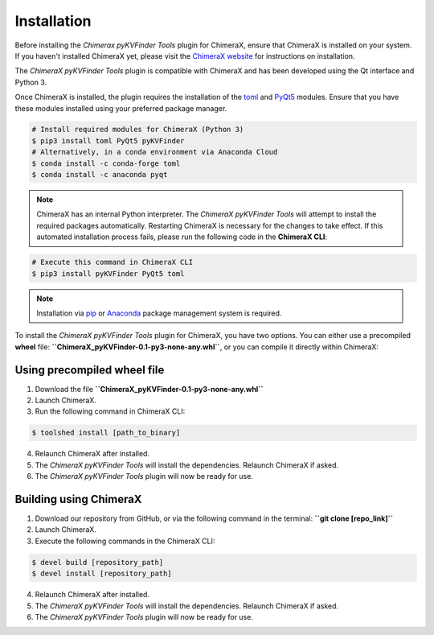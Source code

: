 Installation
============

Before installing the *Chimerax pyKVFinder Tools* plugin for ChimeraX, ensure that ChimeraX is installed on your system. If you haven't installed ChimeraX yet, please visit the `ChimeraX website <https://www.cgl.ucsf.edu/chimerax/download.html>`_ for instructions on installation.

The *ChimeraX pyKVFinder Tools* plugin is compatible with ChimeraX and has been developed using the Qt interface and Python 3.

Once ChimeraX is installed, the plugin requires the installation of the `toml <https://pypi.org/project/toml/>`_ and `PyQt5 <https://pypi.org/project/PyQt5/>`_ modules. Ensure that you have these modules installed using your preferred package manager.

.. code-block:: bash

    # Install required modules for ChimeraX (Python 3)
    $ pip3 install toml PyQt5 pyKVFinder
    # Alternatively, in a conda environment via Anaconda Cloud
    $ conda install -c conda-forge toml
    $ conda install -c anaconda pyqt

.. note::

    ChimeraX has an internal Python interpreter. The *ChimeraX pyKVFinder Tools* will attempt to install the required packages automatically. Restarting ChimeraX is necessary for the changes to take effect. If this automated installation process fails, please run the following code in the **ChimeraX CLI**:

.. code-block:: bash

    # Execute this command in ChimeraX CLI
    $ pip3 install pyKVFinder PyQt5 toml

.. note::

    Installation via `pip <https://pypi.org/project/pip/>`_ or `Anaconda <https://www.anaconda.com/>`_ package management system is required.

To install the *ChimeraX pyKVFinder Tools* plugin for ChimeraX, you have two options. You can either use a precompiled **wheel** file: **``ChimeraX_pyKVFinder-0.1-py3-none-any.whl``**, or you can compile it directly within ChimeraX:

Using precompiled wheel file
----------------------------

1. Download the file **``ChimeraX_pyKVFinder-0.1-py3-none-any.whl``**
2. Launch ChimeraX.
3. Run the following command in ChimeraX CLI:

.. code-block:: bash

    $ toolshed install [path_to_binary]

4. Relaunch ChimeraX after installed.
5. The *ChimeraX pyKVFinder Tools* will install the dependencies. Relaunch ChimeraX if asked.
6. The *ChimeraX pyKVFinder Tools* plugin will now be ready for use.

Building using ChimeraX
-----------------------

1. Download our repository from GitHub, or via the following command in the terminal: **``git clone [repo_link]``**
2. Launch ChimeraX.
3. Execute the following commands in the ChimeraX CLI:

.. code-block:: bash

    $ devel build [repository_path]
    $ devel install [repository_path]

4. Relaunch ChimeraX after installed.
5. The *ChimeraX pyKVFinder Tools* will install the dependencies. Relaunch ChimeraX if asked.
6. The *ChimeraX pyKVFinder Tools* plugin will now be ready for use.